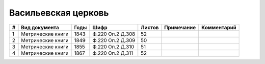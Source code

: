 
.. Church datasheet RST template
.. Autogenerated by cfp-sphinx.py

.. index:: Васильевская церковь

Васильевская церковь
====================

.. list-table::
   :header-rows: 1

   * - #
     - Вид документа
     - Годы
     - Шифр
     - Листов
     - Примечание
     - Комментарий

   * - 1
     - Метрические книги
     - 1843
     - Ф.220 Оп.2 Д.308
     - 52
     - 
     - 
   * - 2
     - Метрические книги
     - 1849
     - Ф.220 Оп.2 Д.309
     - 50
     - 
     - 
   * - 3
     - Метрические книги
     - 1855
     - Ф.220 Оп.2 Д.310
     - 51
     - 
     - 
   * - 4
     - Метрические книги
     - 1867
     - Ф.220 Оп.2 Д.311
     - 52
     - 
     - 


